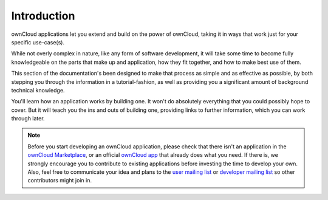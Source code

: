 ============
Introduction
============

ownCloud applications let you extend and build on the power of ownCloud, taking it in ways that work just for your specific use-case(s). 

While not overly complex in nature, like any form of software development, it will take some time to become fully knowledgeable on the parts that make up and application, how they fit together, and how to make best use of them.

This section of the documentation's been designed to make that process as simple and as effective as possible, by both stepping you through the information in a tutorial-fashion, as well as providing you a significant amount of background technical knowledge.

You'll learn how an application works by building one.
It won't do absolutely everything that you could possibly hope to cover.
But it will teach you the ins and outs of building one, providing links to further information, which you can work through later.

.. note:: 
   Before you start developing an ownCloud application, please check that there isn't an application in the `ownCloud Marketplace <https://marketplace.owncloud.com/>`_, or an official `ownCloud app <https://marketplace.owncloud.com/publishers/owncloud>`_ that already does what you need. 
   If there is, we strongly encourage you to contribute to existing applications before investing the time to develop your own. 
   Also, feel free to communicate your idea and plans to the `user mailing list <https://mailman.owncloud.org/mailman/listinfo/user>`_ or `developer mailing list <https://mailman.owncloud.org/mailman/listinfo/devel>`_ so other contributors might join in.


